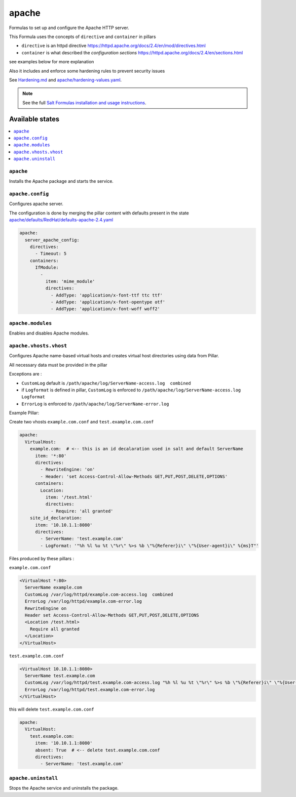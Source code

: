 ======
apache
======

Formulas to set up and configure the Apache HTTP server.

This Formula uses the concepts of ``directive`` and ``container`` in pillars

* ``directive`` is an httpd directive https://httpd.apache.org/docs/2.4/en/mod/directives.html
* ``container`` is what described the `configuration sections` https://httpd.apache.org/docs/2.4/en/sections.html

see examples below for more explanation

Also it includes and enforce some hardening rules to prevent security issues

See `<Hardening.md>`_ and `<apache/hardening-values.yaml>`_.

.. note::

    See the full `Salt Formulas installation and usage instructions
    <http://docs.saltstack.com/en/latest/topics/development/conventions/formulas.html>`_.

Available states
================

.. contents::
    :local:

``apache``
----------

Installs the Apache package and starts the service.

``apache.config``
-----------------

Configures apache server.

The configuration is done by merging the pillar content with defaults
present in the state `<apache/defaults/RedHat/defaults-apache-2.4.yaml>`_

.. code:: yaml

    apache:
      server_apache_config:
        directives:
          - Timeout: 5
        containers:
          IfModule:
            -
              item: 'mime_module'
              directives:
                - AddType: 'application/x-font-ttf ttc ttf'
                - AddType: 'application/x-font-opentype otf'
                - AddType: 'application/x-font-woff woff2'


``apache.modules``
------------------

Enables and disables Apache modules.

``apache.vhosts.vhost``
--------------------------

Configures Apache name-based virtual hosts and creates virtual host directories using data from Pillar.

All necessary data must be provided in the pillar

Exceptions are :

* ``CustomLog`` default is ``/path/apache/log/ServerName-access.log  combined``

* if ``Logformat`` is defined in pillar, ``CustomLog`` is enforced to ``/path/apache/log/ServerName-access.log  Logformat``

* ``ErrorLog`` is enforced to ``/path/apache/log/ServerName-error.log``

Example Pillar:

Create two vhosts ``example.com.conf`` and ``test.example.com.conf``

.. code:: yaml

    apache:
      VirtualHost:
        example.com:  # <-- this is an id decalaration used in salt and default ServerName
          item: '*:80'
          directives:
            - RewriteEngine: 'on'
            - Header: 'set Access-Control-Allow-Methods GET,PUT,POST,DELETE,OPTIONS'
          containers:
            Location:
              item: '/test.html'
              directives:
                - Require: 'all granted'
        site_id_declaration:
          item: '10.10.1.1:8080'
          directives:
            - ServerName: 'test.example.com'
            - LogFormat: '"%h %l %u %t \"%r\" %>s %b \"%{Referer}i\" \"%{User-agent}i\" %{ms}T"'

Files produced by these pillars :

``example.com.conf``

.. code:: bash

    <VirtualHost *:80>
      ServerName example.com
      CustomLog /var/log/httpd/example.com-access.log  combined
      ErrorLog /var/log/httpd/example.com-error.log
      RewriteEngine on
      Header set Access-Control-Allow-Methods GET,PUT,POST,DELETE,OPTIONS
      <Location /test.html>
        Require all granted
      </Location>
    </VirtualHost>


``test.example.com.conf``

.. code:: bash

    <VirtualHost 10.10.1.1:8080>
      ServerName test.example.com
      CustomLog /var/log/httpd/test.example.com-access.log "%h %l %u %t \"%r\" %>s %b \"%{Referer}i\" \"%{User-agent}i\" %{ms}T"
      ErrorLog /var/log/httpd/test.example.com-error.log
    </VirtualHost>



this will delete ``test.example.com.conf``

.. code:: yaml

    apache:
      VirtualHost:
        test.example.com:
          item: '10.10.1.1:8080'
          absent: True  # <-- delete test.example.com.conf
          directives:
            - ServerName: 'test.example.com'



``apache.uninstall``
----------

Stops the Apache service and uninstalls the package.
